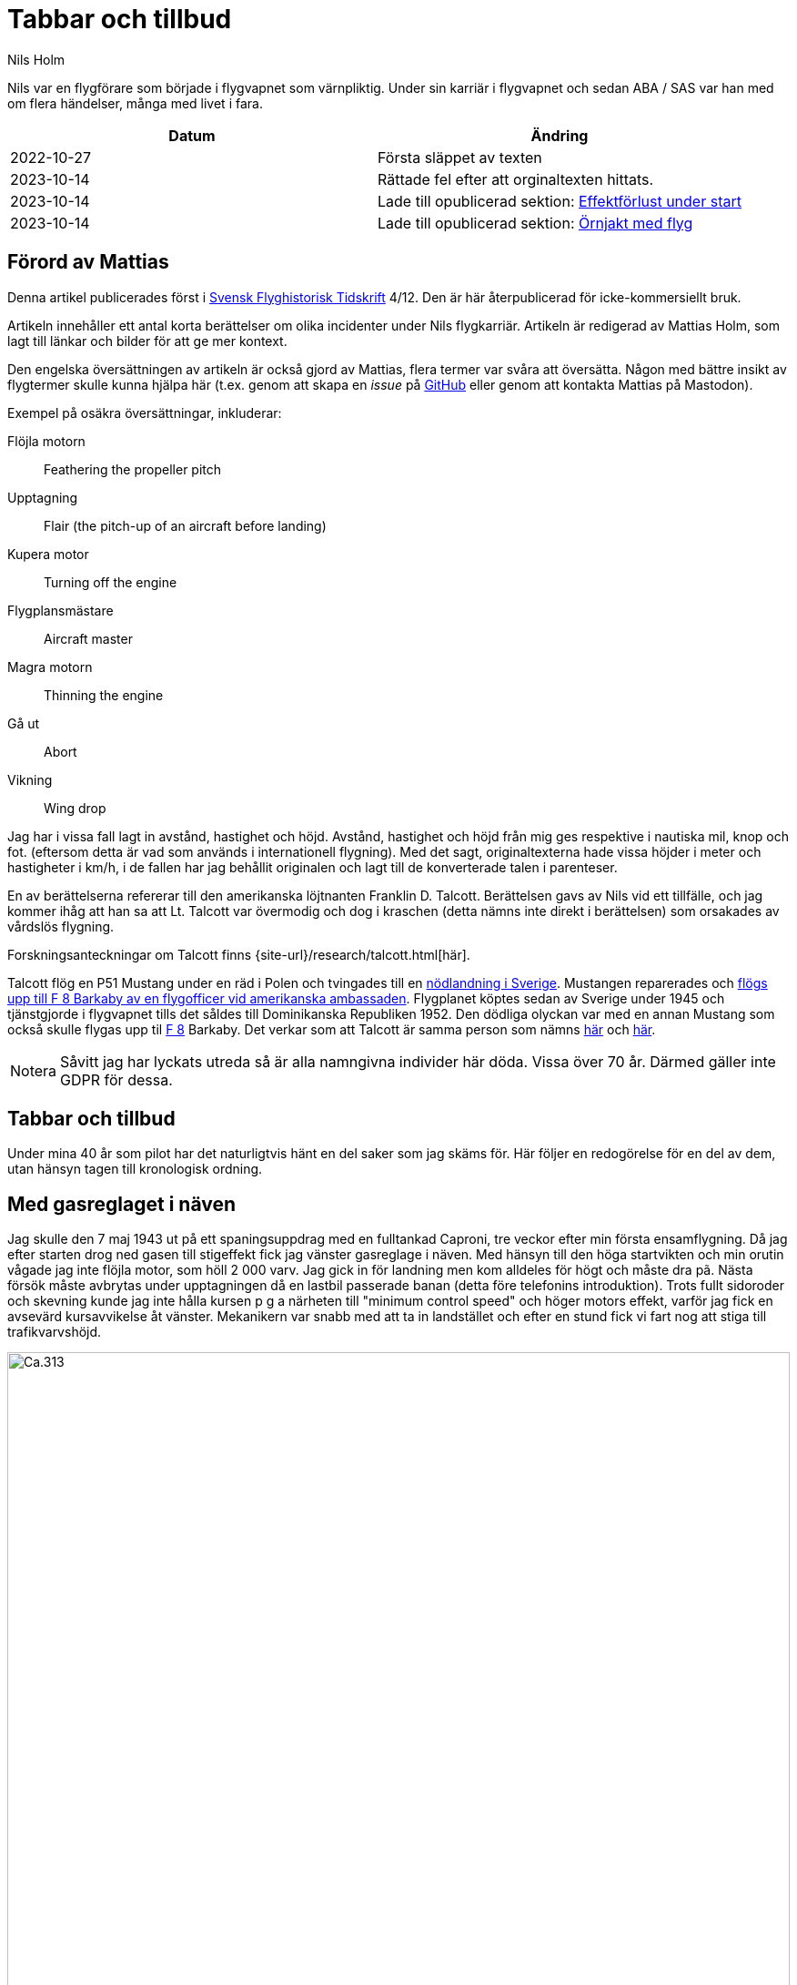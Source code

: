= Tabbar och tillbud
Nils Holm
:lang: sv
:figure-caption: Figur
:note-caption: Notera
:page-tags: [flyg, caproni]
:page-license: CC BY-NC-ND 4.0
:page-license-link: https://creativecommons.org/licenses/by-nc-nd/4.0/
:page-license-image: https://i.creativecommons.org/l/by-nc-nd/4.0/88x31.png
:page-license-small-image: https://i.creativecommons.org/l/by-nc-nd/4.0/80x15.png
:page-translation: { en: blunders-and-accidents.html, sv: tabbar-och-tillbud.html }
:page-category: aviation
:imagesdir: /assets/images/
:Svensk-Flyghistorisk-Tidskrift: https://flyghistoria.org[Svensk Flyghistorisk Tidskrift]
:F-1: https://sv.wikipedia.org/wiki/Västmanlands_flygflottilj[F 1]
:F-5: https://sv.wikipedia.org/wiki/Krigsflygskolan[F 5]
:F-8: https://sv.wikipedia.org/wiki/Svea_flygflottilj[F 8]
:F-11: https://sv.wikipedia.org/wiki/Södermanlands_flygflottilj[F 11]
:F-21: https://sv.wikipedia.org/wiki/Norrbottens_flygflottilj[F 21]
:BMEP: https://en.wikipedia.org/wiki/Mean_effective_pressure[BMEP]
:CB-moln: https://sv.wikipedia.org/wiki/Cumulonimbus[CB-moln]
:Rom: https://sv.wikipedia.org/wiki/Rom[Rom]
:Damaskus: https://sv.wikipedia.org/wiki/Damaskus[Damaskus]
:Teheran: https://sv.wikipedia.org/wiki/Teheran[Teheran]
:Beirut: https://sv.wikipedia.org/wiki/Beirut[Beirut]
:Koreakriget: https://sv.wikipedia.org/wiki/Koreakriget[Koreakriget]
:TCP: https://en.wikipedia.org/wiki/Tricresyl_phosphate[TCP]
:DC-7C: https://en.wikipedia.org/wiki/Douglas_DC-7[DC-7C]
:Sk-14: https://sv.wikipedia.org/wiki/North_American_NA-16[Sk 14]
:Sk-15: https://sv.wikipedia.org/wiki/Klemm_Kl_35[Sk 15]
:S-16: https://sv.wikipedia.org/wiki/Caproni_Ca.313#S_16A[S 16]
:Kvidinge: https://sv.wikipedia.org/wiki/Kvidinge[Kvidinge]
:aspirantskolan: https://sv.wikipedia.org/wiki/Krigsflygskolan[aspirantskolan]
:Schyberg: https://sv.wikipedia.org/wiki/Birger_Schyberg[Schyberg]

[.lead]
Nils var en flygförare som började i flygvapnet som värnpliktig.
Under sin karriär i flygvapnet och sedan ABA / SAS var han med om flera händelser,
många med livet i fara.

|===
| Datum | Ändring

| 2022-10-27 | Första släppet av texten
| 2023-10-14 | Rättade fel efter att orginaltexten hittats.
| 2023-10-14 | Lade till opublicerad sektion: <<_effektforlust_under_start>>
| 2023-10-14 | Lade till opublicerad sektion: <<_ornjakt_med_flyg>>
|===

== Förord av Mattias

Denna artikel publicerades först i {Svensk-Flyghistorisk-Tidskrift} 4/12.
Den är här återpublicerad för icke-kommersiellt bruk.

Artikeln innehåller ett antal korta berättelser om olika incidenter under Nils flygkarriär.
Artikeln är redigerad av Mattias Holm, som lagt till länkar och bilder för att ge mer kontext.

Den engelska översättningen av artikeln är också gjord av Mattias, flera termer var svåra att översätta.
Någon med bättre insikt av flygtermer skulle kunna hjälpa här
(t.ex. genom att skapa en _issue_ på https://github.com/openorbit/openorbit.github.io[GitHub]
eller genom att kontakta Mattias på Mastodon).

Exempel på osäkra översättningar, inkluderar:

Flöjla motorn:: Feathering the propeller pitch
Upptagning:: Flair (the pitch-up of an aircraft before landing)
Kupera motor:: Turning off the engine 
Flygplansmästare:: Aircraft master
Magra motorn:: Thinning the engine
Gå ut:: Abort
Vikning:: Wing drop

Jag har i vissa fall lagt in avstånd, hastighet och höjd.
Avstånd, hastighet och höjd från mig ges respektive i nautiska mil, knop och fot.
(eftersom detta är vad som används i internationell flygning).
Med det sagt, originaltexterna hade vissa höjder i meter och hastigheter i km/h,
i de fallen har jag behållit originalen och lagt till de konverterade talen i parenteser.

En av berättelserna refererar till den amerikanska löjtnanten Franklin D. Talcott.
Berättelsen gavs av Nils vid ett tillfälle,
och jag kommer ihåg att han sa att Lt. Talcott var övermodig och dog i kraschen
(detta nämns inte direkt i berättelsen)
som orsakades av vårdslös flygning.

Forskningsanteckningar om Talcott finns {site-url}/research/talcott.html[här].

Talcott flög en P51 Mustang under en räd i Polen och tvingades till en  https://aviation-safety.net/wikibase/95049[nödlandning i Sverige].
Mustangen reparerades och https://www.forcedlandingcollection.se/USAAF/USAAF115-440806-youvehadit.html[flögs upp till F 8 Barkaby av en flygofficer vid amerikanska ambassaden].
Flygplanet köptes sedan av Sverige under 1945 och tjänstgjorde i flygvapnet
tills det såldes till Dominikanska Republiken 1952.
Den dödliga olyckan var med en annan Mustang som också skulle flygas upp til {F-8} Barkaby.
Det verkar som att Talcott är samma person som nämns https://www.ancestry.com/1940-census/usa/Maryland/Franklin-D-Talcott_575225[här] och https://www.findagrave.com/memorial/1239515/franklin-d-talcott[här].

NOTE: Såvitt jag har lyckats utreda så är alla namngivna individer här döda.
Vissa över 70 år.
Därmed gäller inte GDPR för dessa.

== Tabbar och tillbud

Under mina 40 år som pilot har det naturligtvis hänt en del saker som jag skäms för.
Här följer en redogörelse för en del av dem, utan hänsyn tagen till kronologisk ordning.

== Med gasreglaget i näven

Jag skulle den 7 maj 1943 ut på ett spaningsuppdrag med en fulltankad Caproni,
tre veckor efter min första ensamflygning.
Då jag efter starten drog ned gasen till stigeffekt
fick jag vänster gasreglage i näven.
Med hänsyn till den höga startvikten och min orutin vågade jag inte flöjla motor,
som höll 2 000 varv.
Jag gick in för landning men kom alldeles för högt och måste dra pã.
Nästa försök måste avbrytas under upptagningen då en lastbil passerade banan
(detta före telefonins introduktion).
Trots fullt sidoroder och skevning kunde jag inte hålla kursen
p g a närheten till "minimum control speed" och höger motors effekt,
varför jag fick en avsevärd kursavvikelse åt vänster.
Mekanikern var snabb med att ta in landstället
och efter en stund fick vi fart nog att stiga till trafikvarvshöjd.

.Caproni Ca.313. Probably 1944, Flygvapenmuseum / FVM.149864 / https://digitaltmuseum.se/021025518001/tavla / https://creativecommons.org/licenses/by/4.0/deed.en[CC-BY 4.0].
image::Caproni.jpeg[Ca.313,align="center",width="100%"]

Nästa landning gick bra.
Farthållning reglerade jag med att på _Tummelisa_-vis
momentant kupera vänster motor.

Jag blev inkallad till förhör och löjtnanten var synnerligen kritisk
till mina "eskapader" ända tills jag visade honom gasreglaget.
Det bestod helt enkelt av ett förkromat mässingsrör.
Monteringen var synnerligen enkel.
Man hade helt enkelt borrat ett hål genom röret
och fäst det i reglagebocken med en saxpinne.

Till min stora förvåning ändrade löjtnanten sin kritik
till uppfattningen att det var ett omdömesgillt handlande.

== Dubbla motorstopp på Caproni

Vi hade legat på vinterövningar på {F-21} i Luleå
och skulle flyga hem till {F-11}.
Vi tilldelades fpl nr 21 och hade en beräknad flygtid på tre timmar.
Som vanligt lastades fpl till minst fullvikt vid denna typ av flygning.
Det gällde ju att få med så mycket som möjligt av fältutrustningen,
bl a oljefat och motorkapell.
Besättningen bestod av undertecknad, spanare Wibom, signalist Eriksson
samt flygplanmästare Helmer Larsson.

Start och stigning gick normalt upp till 600 m.
Helmer Larsson kom fram och tittade ut mot vänster motor.
Plötsligt tvärstannade båda motorerna.
Vi sjönk snabbt och jag utsåg en sjö att nödlanda på.
Snabbt kontrollerade jag bränslekranarna, instrumenten
och fann slutligen att huvudmagnetkontakten stod i läge "OFF"
(de båda individuella magnetbrytarna stod i läge "BÅDA").
Vi hade kommit ned till 200 m höjd och började ta ut klaff för landning
då Helmer tyckte att vi skulle göra ett startförsök.
Han påstod några år senare då vi träffades på hans arbetsplats "Teknis" att jag skulle ha sagt:

-- Nej nu landar vi, man skall inte ändra sig på så här sent stadium.
Det kan sluta i en katastrof.

Enligt Helmer skulle min röst ha varit absolut lugn och allvarlig vilket jag betvivlar.

Vi gjorde i alla fall ett startförsök genom att dra av gasen,
slå på magnetströmbrytaren och se motorerna startade hur snällt som helst.
De var ju fortfarande varma
och fartvinden var tillräcklig för att dra runt motorera med ett bra varvtal.

Orsaken till motorstoppen var att Helmer med sin vintermössa
medelst huvudvridning hade kommit åt magnetbrytaren som satt i taket.
Som lägst uppskattade vi höjden till 70-80 m.

Vi fortsatte flygningen till {F-11} utan några särskilda kommentarer.
Jag kunde inte inte märka någon särskild reaktion
eller nervositet från någon ombord.
Vi tyckte inte ens att det var värt att rapportera.

== Utskällning efter noter 

Problemen med hastighetsmätare som slutade att fungera
var ofta förekommande {S-16} Caproni.
Orsaken var att pitotelementen brändes sönder med därav följande isbildning.
Inte förrän man slutade med att ha värmen tillslagen
redan från det att man började taxa ut blev det bättre.
Orsaken var naturligtvis bristande kylning vid den låga farten.
Värmen slogs på efter lättning och se problemen försvann nästan helt.

Jag råkade ut för problemet minst tre gånger.
En gång stannade mätaren på 220 km/h.
För en van förare var det inget större problem.
Sista gången det hände mig landade jag som vanligt på gällande bana
vilket råkade vara {F-11} bana 26.

Efter någon dag blev jag inkallad till överste {Schyberg}.
Omedveten om denna ära blev jag mycket förvånad
över att få en riktig utskällning för mitt dåliga omdöme
att med trasig hastighetsmätare landa över kanslihuset
och därmed riskera både människor och byggnader.

På förfrågan om jag förstått riskerna
svarade jag att det inte var något problem eftersom man ju hörde på suset
och kände på spaktrycket vilken fart man hade.
Det var hur lätt som helst.
Översten blev alldeles blodröd i ansiktet och röt:

-- Uuuut!

Till saken hör att översten trots många försök
inte blev godkänd för ensamflygning.
Det var inte bara han som hade problem med landningarna,
det gällde bara att glömma bort att det inte var någon {Sk-14}.

Så lätt kan det vara att tanklöst trampa någon på tårna.
Jag skämdes.

== Två landningshaverier inom en timme

NOTE: Detta kan vara kraschen som finns https://aviation-safety.net/wikibase/271677[dokumenterad här] cite:[as:271677].
  Denna sätter dock platsen till Reslöv istället för {Kvidinge}.

Under min tid som flyglärare på {aspirantskolan} i Ljungbyhed
hade jag en aspirant som hade stora svårigheter att klara av övningen
"landning under vingglidning".
Övningen avsåg att klara av nödlandning efter för hög anflygning,
framförallt med flygplan som inte var försedda med vingklaffar.
I detta fall {Sk-15} (Klemm).

.Klemm 35 / Sk 15. 1 August 1976, https://creativecommons.org/licenses/by/3.0/[CC-BY 3.0].
image::Klemm_35_01.jpg[Sk 15,align="center",width="100%"]

För den moderne oinvigde piloten
kanske det kan vara på sin plats att förklara hur det hela gick till.

Då man kom in för högt eller för långt fram
gällde det att öka luftmotståndet för att öka sjunkhastigheten.
Så t ex skevade man omkull planet och gav motsatt sidoroder
för att hålla rak kurs.
Det var egentligen ingen skön känsla då oljudet ökade
och vinden blåste in i ansiktet på piloten i de då för tiden öppna flygplanen,
men effekten på sjunkhastigheten var imponerande.
Om landningsutrymmet var mycket begränsat fortsatte man vingglidningen
även under upptagningen för att omedelbart före 3-punktsättningen räta upp planet.

Min aspirant var rädd för det sista momentet
och kunde inte förmås att ligga kvar i vingglidningen då vi närmade oss marken.
Det blev med andra ord normal landning
och övningens ändamål att förkorta landningssträckan förfelades.

Efter konsultation med förste flygläraren, beslöts att jag,
eftersom eleven f ö var lovande, skulle få ett extra pass
och för att få arbeta utan störande moment från andra flygplan
fick vi träna på {Kvidinge} flygfält.

Övningarna gick inte bra.
Eleven spände sig och fortsatte att avbryta vingglidningen alldeles för tidigt.
Så helt plötsligt sade han:

-- Den här gången skall jag klara det.

Det såg också ut att gå bra med kraftig bankning,
men jag kände att farten höll på att ta slut och sade:

-- Gå ut!

Men ingenting hände så jag kände mig föranlåten att ingripa - men för sent.
Han höll sidorodret i ett fast grepp som jag i hastigheten inte orkade på.
Resultatet blev sättning med låg vänstervinge och kraftig avdrift.
I protest mot den omilda behandlingen vek sig vänster ställ markant
och satte stopp för vidare övning.

En vandring till en bondgård och ett telefonsamtal med trafikledaren
resulterade i att två flygplan kom ut med hjälp och ett par tekniker.
Teknikerna stannade kvar medan en löjtnant i det ena planet och jag
och aspiranten i det andra startade i sluten formering mot {F-5}
och den hägrande lunchen.

Även landningen skedde i sluten formering - jag till vänster om löjtnanten
som tydligen hade glömt att jag låg vid hans vingspets.
Han bromsade helt plötsligt kraftigt
och svängde vänster in mot den neutrala zonen.
Den berömda 1-sekunders reaktionstiden räckte inte till.
Vi kolliderade med smärre skador på båda flygplanens vingspetsar som följd.

Under eftermiddagspasset kom förste flygläraren A fram till mej
och uttryckte sitt missnöje med min vårdslöshet
och förklarade att resultatet för min del betydde "buren".
Då jag uttryckte tvivel på att det var enbart mitt fel
eftersom vi landat i sluten formering frågade han om det var sant.
Efter mitt jakande svar avlägsnade han sig utan ett ord.

Jag slapp buren men det gjorde löjtnanten också.
Det var ju skillnad på hur man bedömde furirer och löjtnanter på den tiden.

== Kvaddad vingspets

FIK (Flyginstruktörskurs) 1944 avslutades med en flygtävlan
omfattande avancerad flygning
med både obligatoriskt och fritt komponerat program,
navigationsflygning med tidskontroll
som avslutades med precisionslandning med {Sk-14}.
Det var på det sista momentet som jag gjorde bort mej.

.North American NA-16 / Sk 14. https://creativecommons.org/publicdomain/mark/1.0/deed.en[Public Domain].
image::FVMF.002264.jpg[Sk 14,align="center",width="100%"]

Betygsättningen gick så till att man simulerat ett dike.
För varje meter plus blev det minuspoang.
Landning före diket jämställdes med haveri och diskvalifikation.

Jag hade kommit underfund med att man kunde ha ett par km/h i överskottsfart
under utflytningen och rycka till i spaken
så satte sig kärran snällt p g a den ökade vingbelastningen.

Helt säker på att landa på endast ett par meter plus
tittade jag ner till höger på märket och på funktionären
och då det var dags ryckte jag till.
Resultatet blev plus 5 m men som bonus fick jag en mindre skada på vingspetsen.
Gissa om jag blev snopen.
Det hela gick så blixtsnabbt att jag att jag inte fattade
att det i själva verket var en regelrätt vikning.
Orsaken måste ha varit att då jag tittade rakt ned
hade jag samtidigt omedvetet svängt en aning
och förorsakat en överstegring av höger vinge.

Jag fick en ordentlig utskällning efter den tidens sedvana.
Det hade jag ju förtjänat - men jag slapp att betala vingspetsen.

== Höjdroderbalans i sängen

Detta skedde lördagen den 7 oktober 1944.
Jag var trött efter orienteringslöpning och lunch och låg på sängen
och vilade mig i barack _Åsen_ intill idrottsplatsen på {F-5}.
Den amerikanske https://aviation-safety.net/wikibase/95049[löjtnanten Talcott] provflög en _Mustang_
inför överföring till {F-8} (se SFT 1/05).
Då jag hörde det fantastiska motorvrålet masade jag mig upp ur sängen
och gick fram till fönstret för att se vad som stod på.
Den gode Talcott hade tydligen inte kommit över trädtopparna
utan skadat maskinen svårt i lövkronorna.
I en ofrivillig roll passerade han i ryggläge
på uppskattningsvis 10 m höjd cirka 20 m framför mitt fönster.
Jag kan ännu se hur han grimaserade av ansträngning att klara upp situationen.

Med en kraftig smäll och skakande golv vände jag mig om
och fann till min stora förvåning att det är ett stort hål i väggen
och på sängen som jag turligt nog lämnat någon minut tidigare
ligger ligger _Mustangens_ tunga höjdroderbalans.
Hade jag inte varit så nyfiken hade denna artikel inte skrivits.

== Startproblem med DC-6

Start fran Damaskus någon gång i början av 1949 med {DC-6}.
Normalt hade vi aldrig något problem med starten
som vanligtvis skedde i mörker på kvällen, då det var svalt.
Denna gång var vi p g a tekniskt problem försenade
till 14-tiden då det var som varmast.
Vi startade mot NV i motlut och hög terrang i framför oss.
Jag var styrman åt kapten Einar Tehfer som själv "spakade".

.SAS DC-6. Public Domain.
image::SAS_DC-6,_Alrek_Viking_SE-BDE_at_Bromma_Airport,_Stockholm,_Sweden.jpg[DC-6,align="center",width="100%"]

Accelerationen var osedvanligt långsam
och snart förstod vi att det var för sent att avbryta starten,
men skulle vi komma upp innan banan tog slut.
Tveksamt!

Då skrek Einar:
"Det här går nog inte, men oavsett om vi är airborne eller inte så tar Du in stället när du inte längre kan se banändan".
Banändan försvann under nosen
och med stort obehag flyttade jag landställsspaken till UPP.

Med hög nos och lätta skakningar i planet lämnade vi fältet
men vi hade bergen rakt framför oss.
Då vi fått styrfart började Einar en svag sväng at vänster på cirka 10 m höjd.
Vi steg precis som terrängen och det kändes verkligen inte bra
och det var ett par kritiska minuter.
Vi hade dessutom turbulens på denna höjd i det starka solskenet.
Motorerna höll trots att vi betydligt överskred tiden för max starteffekt.

Vi kom lyckligt hem och konsulterade Hans Walther
som var chef pä den nyligen inrättade "Prestandaavdelningen".
Han kontaktade Douglas-fabriken som lämnade kurvor
för korrektion av startvikt, temperatur, lufttryck, vindstyrka,
höjd över havet m m.
Det visade sig att det inte gick att starta från Damaskus
under rådande förhållanden - men vi gjorde det trots allt.

Resultatet av vår start blev kompletterande instruktioner
och bättre utbildning av piloterna.
Man skall komma ihåg att detta var i flygets barndom.

== Motorstopp på fyra motorer

Under {Koreakriget} blev det brist på högoktanig flygbensin.
För att lösa problemen tillsatte man, om jag minns rätt,
ett ämne som vi kallade {TCP}.
{DC-7C} var ju särskilt känslig med sin höga kompression.
Man hade tagit ut så mycket effekt som var möjligt.
Ingastrycket vid start var inte 62 tum utan 62,5!
TCP:n hade nackdelen att det blev beläggning på tändstiften.
Detta medförde ofta stora förseningar p g a tändstiftsbyten.
36 tändstift på varje motor!

.SAS DC-7C. Public Domain.
image::SAS_DC-7C,_Stig_Viking_SE-CCC_on_the_ground,_at_the_airport_1960s.jpg[DC-7C,align="center",width="100%"]

Normalt magrade vi ut motorn då vi kom upp på marschhöjd.
Så utgick ett påbud att vi skulle vänta i 5 min innan vi gjorde utmagringen,
så att motortemperaturen hade stabiliserats.

Vi startade från Beirut mot Rom.
Marschhöjden nådde vi över Cypern där vi gick i kraftiga {CB-moln}.
Vi tjänstgjorde från {Rom} via {Damaskus} till {Teheran}
och åter via {Beirut} till {Rom}.
Sträckan var för lång för normal tjänstgöringstid
så besättningen var förstärkt med en kapten, en telegrafist och en mekaniker.
Vi hade tre sängar till förfogande.
Denna delsträcka var det min tur att sova
och jag kvartade in rätt snart efter start och somnade omedelbart
men väcktes av att det blev dödstyst, så när som smattret från hagel.
Upp ur sängen och fram till pojkarna som nog var lite chockade.
Alla fyra motorera hade lagt av.
Jag förstod att det var isbildning i förgasarna
så jag trängde mig fram över mekanikern, drog av gasen
och drog förvärmningsreglagen ända upp,
och det tog inte många sekunder förrän motorera sjöng vackert igen.
Jag stannade kvar och kontrollerade att motorera gick bra
efter utmagringen med 8 {BMEP} (Brake Mean Effective Pressure).

.Rome-Damascus-Teheran-Beirut-Rome Round Trip. Distance is around 3950 NM (7320 km).
image::Rome-Teheran.jpg[Rome Teheran Map,align="center",width="100%"]

Efter 5 min sov jag åter gott i min säng.

Orsaken till isbildningen var att förgasarna kyldes ned av överskottsbensin
som gjorde att den fukt som fanns i luften frös till is.
Under 14 dagar inträffade ytterligare tre motorstopp på samma ställe
och vi piloter kom internt överens om att magra ut motorerna
så snart vi kom upp på marschhöjd och så var det slut på problemet.


== Våldsam skolflygning

Vi hade skolflygning på Bromma.
Det gällde PFT (= Pilots Flight Training) en tortyr som utfördes 2 ggr/år.
Troligtvis 1949.
Instruktör var den barske kapten Carls, elever Steinmark och undertecknad.

Steinmark var först i grillen.
Allt gick bra tills vi skulle landa utan ettans motor (vänster yttermotor)
på bana 13.
Precis som vi skulle sätta oss skrek Carls: "Hinder på banan. Dra på!"

Tehier skyfflade på gas på de arbetande motorera,
men fick naturligtvis inte upp farten med full klaff.
Till yttermera visso började flygplanet svänga åt vänster
trots fullt högerroder och dito skevning.

"Jag måste få in ettan annars går det t skogen" röt Steinmark.
"Nej det ska gå" sade Carls.
Men det gjorde det inte
och efter ett par olidligt långa sekunder kapitulerade Carls
och ettan trädde i tjänst.

Till min fasa konstaterade jag att vi med knappt styrfart
är på väg rakt mot den högra delen av trafikledartornet.
Vi låg en aning för lågt för att klara det,
men så skevar båda piloterna instinktivt med full skevroderutslag åt höger,
och vingen gick med minsta möjliga marginal över tornet.

Jag som stod bakom piloterna såg hur trafikledarna försvann.
Vi fick efter landning bekräftat att de slängt sig på golvet.

Nåja, vi torkade svetten ur pannorna,
tog in vingklaffarna och fortsatte skolningen.
Steinmark fick göra om tremotorsinflygningen
eftersom han inte hade fullföljt landningen
och efter en instrumentinflygning på två motorer med efterföljande landning
blev det min tur.
Vi hade nerver av stål på den tiden!

Problemet var att vi legat under minimum control speed,
men som vid starten i Damaskus tog Hans Walther tag i problemen
och efter underlag från fabriken fick vi gå en ny kurs i prestanda.

== På väg utan fallskärm

Caproni hade flygförbud och modifierades.
Som ersättning fick vi på {F-11} låna B 3 från {F-1}.
Det var ont om flyglärare så det beslöts att vi vanliga piloter skulle träna instrumentflygning med varandra.

.Junkers Ju 86K / B 3. Public Domain.
image::FVMF.006081.jpg[B 3,align="center",width="100%"]

Kadetterna Borg, Gustavsson och jag skulle den 11 december 1942 grilla varandra i B 3 nr 8.

Jag var först under huven med Borg som säkerhetsförare på höger sida.
Eftersom sikten mot vänster var praktiskt taget obefintlig bestämdes att den tredje piloten skulle sitta på akterskyttens plats och hålla utkik efter eventuella fpl i den döda sektorn.

När jag var klar med min träning hoppade Borg in under huven
med Gustavsson som säkerhetsförare.
Jag ålade mej bakåt till "aktertornet".
Samtidigt som jag klev över signalistholken
fick jag tag i signalsladden och anslöt till mitt headset, intog min plats,
och skulle haka på mig bröstfallskärmen.
Då hörde jag Gustavsson skrika:

"Nej, Du stiger! Så här skall Du göra",
samtidigt som han körde fram spaken markant.
Resultatet blev att jag flög upp som en kork
för att återkomma till mitt utgångsläge då piloten drog i spaken,
men då hade fartvinden fällt mig bakåt,
resulterande i att överkroppen låg utanpå flygkroppen.
Som tur var hade jag strupmikrofon och jag skrek högt på hjälp
samtidigt som jag höll mig fast
med händer och med fötterna spärrade mot sargen.

Signalisten Stig Carlsson uppfattade min situation och kom till min undsättning,
han drog mig helt enkelt framåt och hela jag befann mig snart ombord igen.
Gissa om jag snabbt spände fast mig.

Frånsett att sargen förorsakade en skinnflådd rygg
undkom jag äventyret med blotta förskräckelsen.

[#_effektforlust_under_start]
== Effektförlust under start

Jag startade med en Sk 14 på Ljungbyhed.
När jag drog ned gasreglaget från fullgas till stigning så stryptes motorn.
Konstaterade omedelbart att blandningsreglaget stod i _mager_ blandning.
Orsaken var att jag vid gasreduktionen fått flygoverallens armslejf runt utmagringsreglaget.
Detta reglage satt omedelbart till vänster om gasreglaget.
Utmagringen utfördes genom att reglaget drogs bakåt.
På ett par m höjd fick jag loss armen (läs slejfen) från reglaget som återfördes till _rik_.
Så var det bara att fortsätta övningen.
Här måste jag ge en eloge till FV.
Redan efter en vecka fanns inte en enda slejf kvar i hela flygvapnet.

[#_ornjakt_med_flyg]
== Örnjakt med flyg

På văg till Tokyo med flygplan Coronado mellanlandade vi på Kloten Airport, Zurich.
På 150 m höjd under inflygning till bana 16 får vi se en stor fågel rakt framför oss.
Risk för kollision!
Fåglar kan ju förorsaka stora skador, framförallt om de kommer in i motorerna eller hamnar på vingarnas framkanter.

Från att jag fick se fågeln tills vi mötte den hann jag påminna mig om utbildningen i San Diego där vi fick demonstrerat hur starka vindrutorna var.
Man provade hållfastheten genom att med en tryckluftskanon skjuta djupfrysta cylinderformade ankor mot fönstren, med en fart av 160 MPH.

Jag beslöt mig för att inte ducka om fågeln träffade vindrutan.
Det blev en fullträff i min vindruta och trots min föresats duckade jag när fågeln gick till de sälla jaktmarkerna.
Vindrutan höll och vi meddelade trafikledaren om det inträffade.

Då vi efter tankningen var färdiga att gå ombord igen kom en flygplatsfunktionär fram till mej
med en enorm örn som han erbjöd mig.
Han sade med en glimt i ögat.
_Ett perfekt skott kapten_.
Eftersom vi var på väg mot Tokyo tvingades jag med sorg i hjärtat avböja erbjudandet.
Men nog hade det varit pampigt med en uppstoppad örn i gillestugan.

== Slutord

Det kan tyckas att jag gjorde många tabbar,
men räknat på 40 år och nästan 22000 timmars flygning
kanske det inte är alltför alarmerande.
Det gick ju över tre år mellan incidenterna
och naturligtvis koncentrerades de till Flygvapnet.

== Referenser

bibliography::[]